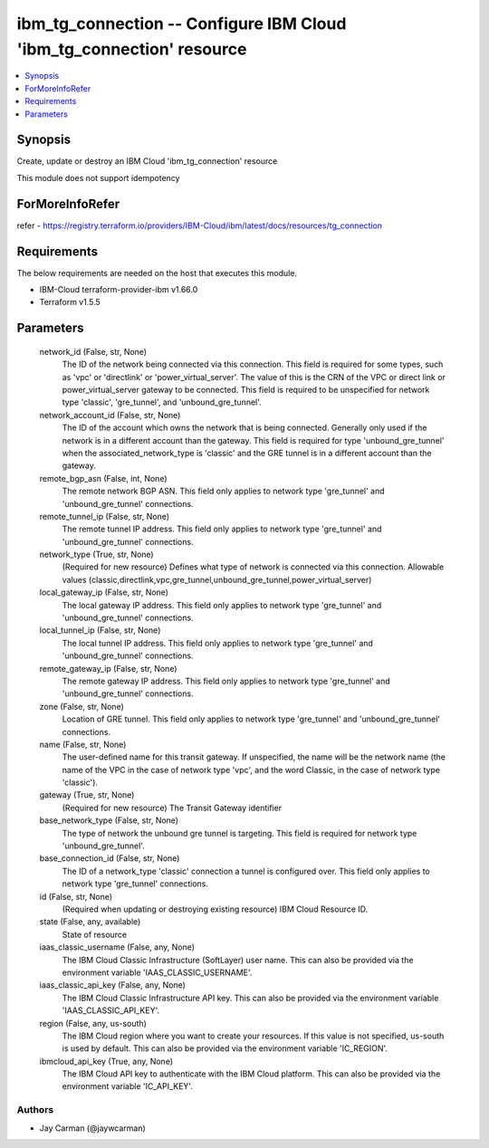 
ibm_tg_connection -- Configure IBM Cloud 'ibm_tg_connection' resource
=====================================================================

.. contents::
   :local:
   :depth: 1


Synopsis
--------

Create, update or destroy an IBM Cloud 'ibm_tg_connection' resource

This module does not support idempotency


ForMoreInfoRefer
----------------
refer - https://registry.terraform.io/providers/IBM-Cloud/ibm/latest/docs/resources/tg_connection

Requirements
------------
The below requirements are needed on the host that executes this module.

- IBM-Cloud terraform-provider-ibm v1.66.0
- Terraform v1.5.5



Parameters
----------

  network_id (False, str, None)
    The ID of the network being connected via this connection. This field is required for some types, such as 'vpc' or 'directlink' or 'power_virtual_server'. The value of this is the CRN of the VPC or direct link or power_virtual_server gateway to be connected. This field is required to be unspecified for network type 'classic', 'gre_tunnel', and 'unbound_gre_tunnel'.


  network_account_id (False, str, None)
    The ID of the account which owns the network that is being connected. Generally only used if the network is in a different account than the gateway. This field is required for type 'unbound_gre_tunnel' when the associated_network_type is 'classic' and the GRE tunnel is in a different account than the gateway.


  remote_bgp_asn (False, int, None)
    The remote network BGP ASN. This field only applies to network type 'gre_tunnel' and 'unbound_gre_tunnel' connections.


  remote_tunnel_ip (False, str, None)
    The remote tunnel IP address. This field only applies to network type 'gre_tunnel' and 'unbound_gre_tunnel' connections.


  network_type (True, str, None)
    (Required for new resource) Defines what type of network is connected via this connection. Allowable values (classic,directlink,vpc,gre_tunnel,unbound_gre_tunnel,power_virtual_server)


  local_gateway_ip (False, str, None)
    The local gateway IP address. This field only applies to network type 'gre_tunnel' and 'unbound_gre_tunnel' connections.


  local_tunnel_ip (False, str, None)
    The local tunnel IP address. This field only applies to network type 'gre_tunnel' and 'unbound_gre_tunnel' connections.


  remote_gateway_ip (False, str, None)
    The remote gateway IP address. This field only applies to network type 'gre_tunnel' and 'unbound_gre_tunnel' connections.


  zone (False, str, None)
    Location of GRE tunnel. This field only applies to network type 'gre_tunnel' and 'unbound_gre_tunnel' connections.


  name (False, str, None)
    The user-defined name for this transit gateway. If unspecified, the name will be the network name (the name of the VPC in the case of network type 'vpc', and the word Classic, in the case of network type 'classic').


  gateway (True, str, None)
    (Required for new resource) The Transit Gateway identifier


  base_network_type (False, str, None)
    The type of network the unbound gre tunnel is targeting. This field is required for network type 'unbound_gre_tunnel'.


  base_connection_id (False, str, None)
    The ID of a network_type 'classic' connection a tunnel is configured over. This field only applies to network type 'gre_tunnel' connections.


  id (False, str, None)
    (Required when updating or destroying existing resource) IBM Cloud Resource ID.


  state (False, any, available)
    State of resource


  iaas_classic_username (False, any, None)
    The IBM Cloud Classic Infrastructure (SoftLayer) user name. This can also be provided via the environment variable 'IAAS_CLASSIC_USERNAME'.


  iaas_classic_api_key (False, any, None)
    The IBM Cloud Classic Infrastructure API key. This can also be provided via the environment variable 'IAAS_CLASSIC_API_KEY'.


  region (False, any, us-south)
    The IBM Cloud region where you want to create your resources. If this value is not specified, us-south is used by default. This can also be provided via the environment variable 'IC_REGION'.


  ibmcloud_api_key (True, any, None)
    The IBM Cloud API key to authenticate with the IBM Cloud platform. This can also be provided via the environment variable 'IC_API_KEY'.













Authors
~~~~~~~

- Jay Carman (@jaywcarman)

